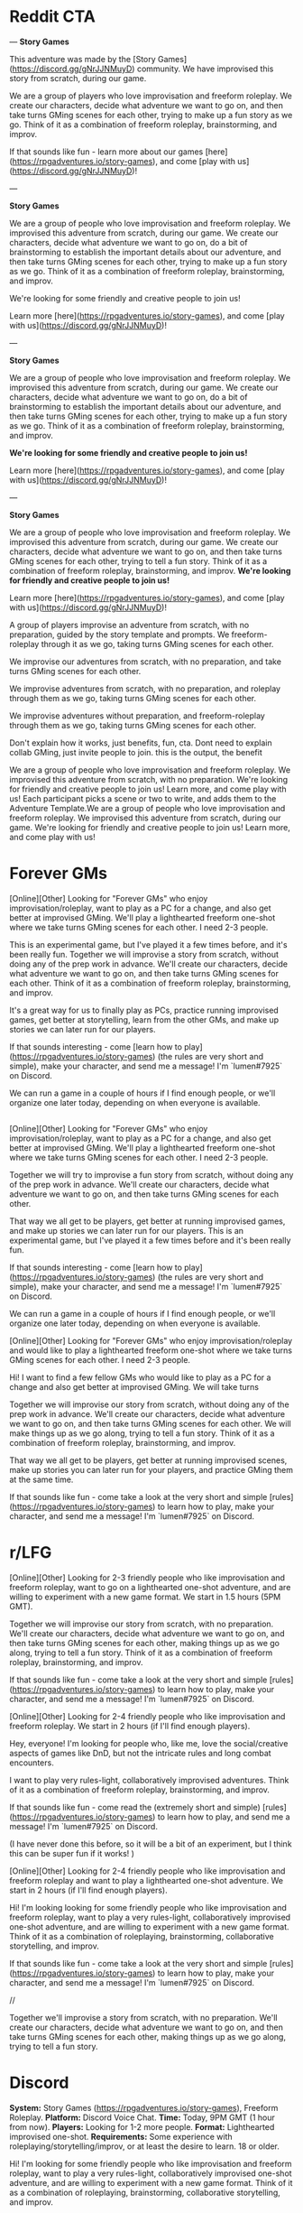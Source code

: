 
* Reddit CTA
---
**Story Games**

This adventure was made by the [Story Games](https://discord.gg/gNrJJNMuyD) community. We have improvised this story from scratch, during our game. 

We are a group of players who love improvisation and freeform roleplay. We create our characters, decide what adventure we want to go on, and then take turns GMing scenes for each other, trying to make up a fun story as we go. Think of it as a combination of freeform roleplay, brainstorming, and improv.

If that sounds like fun - learn more about our games [here](https://rpgadventures.io/story-games), and come [play with us](https://discord.gg/gNrJJNMuyD)!

---

**Story Games**

We are a group of people who love improvisation and freeform roleplay. We improvised this adventure from scratch, during our game. We create our characters, decide what adventure we want to go on, do a bit of brainstorming to establish the important details about our adventure, and then take turns GMing scenes for each other, trying to make up a fun story as we go. Think of it as a combination of freeform roleplay, brainstorming, and improv.

We're looking for some friendly and creative people to join us!

Learn more [here](https://rpgadventures.io/story-games), and come [play with us](https://discord.gg/gNrJJNMuyD)!

---

**Story Games**

We are a group of people who love improvisation and freeform roleplay. We improvised this adventure from scratch, during our game. We create our characters, decide what adventure we want to go on, do a bit of brainstorming to establish the important details about our adventure, and then take turns GMing scenes for each other, trying to make up a fun story as we go. Think of it as a combination of freeform roleplay, brainstorming, and improv.

**We're looking for some friendly and creative people to join us!**

Learn more [here](https://rpgadventures.io/story-games), and come [play with us](https://discord.gg/gNrJJNMuyD)!


---

**Story Games**

We are a group of people who love improvisation and freeform roleplay. We improvised this adventure from scratch, during our game. We create our characters, decide what adventure we want to go on, and then take turns GMing scenes for each other, trying to tell a fun story. Think of it as a combination of freeform roleplay, brainstorming, and improv. **We're looking for friendly and creative people to join us!**

Learn more [here](https://rpgadventures.io/story-games), and come [play with us](https://discord.gg/gNrJJNMuyD)!


 A group of players improvise an adventure from scratch, with no preparation, guided by the story template and prompts. We freeform-roleplay through it as we go, taking turns GMing scenes for each other.

We improvise our adventures from scratch, with no preparation, and take turns GMing scenes for each other. 


We improvise adventures from scratch, with no preparation, and roleplay through them as we go, taking turns GMing scenes for each other.

We improvise adventures without preparation, and freeform-roleplay through them as we go, taking turns GMing scenes for each other.

Don't explain how it works, just benefits, fun, cta. Dont need to explain collab GMing, just invite people to join. this is the output, the benefit

We are a group of people who love improvisation and freeform roleplay. We improvised this adventure from scratch, with no preparation. We're looking for friendly and creative people to join us! Learn more, and come play with us!
 Each participant picks a scene or two to write, and adds them to the Adventure Template.We are a group of people who love improvisation and freeform roleplay. We improvised this adventure from scratch, during our game. We're looking for friendly and creative people to join us! Learn more, and come play with us!

* Forever GMs
[Online][Other] Looking for "Forever GMs" who enjoy improvisation/roleplay, want to play as a PC for a change, and also get better at improvised GMing. We'll play a lighthearted freeform one-shot where we take turns GMing scenes for each other. I need 2-3 people.

This is an experimental game, but I've played it a few times before, and it's been really fun. Together we will improvise a story from scratch, without doing any of the prep work in advance. We'll create our characters, decide what adventure we want to go on, and then take turns GMing scenes for each other. Think of it as a combination of freeform roleplay, brainstorming, and improv.

It's a great way for us to finally play as PCs, practice running improvised games, get better at storytelling, learn from the other GMs, and make up stories we can later run for our players.

If that sounds interesting - come [learn how to play](https://rpgadventures.io/story-games) (the rules are very short and simple), make your character, and send me a message! I'm `lumen#7925` on Discord.

We can run a game in a couple of hours if I find enough people, or we'll organize one later today, depending on when everyone is available.

** 



[Online][Other] Looking for "Forever GMs" who enjoy improvisation/roleplay, want to play as a PC for a change, and also get better at improvised GMing. We'll play a lighthearted freeform one-shot where we take turns GMing scenes for each other. I need 2-3 people.

Together we will try to improvise a fun story from scratch, without doing any of the prep work in advance. We'll create our characters, decide what adventure we want to go on, and then take turns GMing scenes for each other.

That way we all get to be players, get better at running improvised games, and make up stories we can later run for our players. This is an experimental game, but I've played it a few times before and it's been really fun.

If that sounds interesting - come [learn how to play](https://rpgadventures.io/story-games) (the rules are very short and simple), make your character, and send me a message! I'm `lumen#7925` on Discord.

We can run a game in a couple of hours if I find enough people, or we'll organize one later today, depending on when everyone is available.


[Online][Other] Looking for "Forever GMs" who enjoy improvisation/roleplay and would like to play a lighthearted freeform one-shot where we take turns GMing scenes for each other. I need 2-3 people.

Hi! I want to find a few fellow GMs who would like to play as a PC for a change and also get better at improvised GMing. We will take turns

Together we will improvise our story from scratch, without doing any of the prep work in advance. We'll create our characters, decide what adventure we want to go on, and then take turns GMing scenes for each other. We will make things up as we go along, trying to tell a fun story. Think of it as a combination of freeform roleplay, brainstorming, and improv. 

That way we all get to be players, get better at running improvised scenes, make up stories you can later run for your players, and practice GMing them at the same time.


If that sounds like fun - come take a look at the very short and simple [rules](https://rpgadventures.io/story-games) to learn how to play, make your character, and send me a message! I'm `lumen#7925` on Discord.


* r/LFG
# LFG reddit 3
[Online][Other] Looking for 2-3 friendly people who like improvisation and freeform roleplay, want to go on a lighthearted one-shot adventure, and are willing to experiment with a new game format. We start in 1.5 hours (5PM GMT).

Together we will improvise our story from scratch, with no preparation. We'll create our characters, decide what adventure we want to go on, and then take turns GMing scenes for each other, making things up as we go along, trying to tell a fun story. Think of it as a combination of freeform roleplay, brainstorming, and improv. 

If that sounds like fun - come take a look at the very short and simple [rules](https://rpgadventures.io/story-games) to learn how to play, make your character, and send me a message! I'm `lumen#7925` on Discord.

# LFG reddit
[Online][Other] Looking for 2-4 friendly people who like improvisation and freeform roleplay. We start in 2 hours (if I'll find enough players).

Hey, everyone! I'm looking for people who, like me, love the social/creative aspects of games like DnD, but not the intricate rules and long combat encounters.

I want to play very rules-light, collaboratively improvised adventures. Think of it as a combination of freeform roleplay, brainstorming, and improv.

If that sounds like fun - come read the (extremely short and simple) [rules](https://rpgadventures.io/story-games) to learn how to play, and send me a message! I'm `lumen#7925` on Discord.

(I have never done this before, so it will be a bit of an experiment, but I think this can be super fun if it works! )

# LFG reddit 2
[Online][Other] Looking for 2-4 friendly people who like improvisation and freeform roleplay and want to play a lighthearted one-shot adventure. We start in 2 hours (if I'll find enough players).

Hi! I'm looking looking for some friendly people who like improvisation and freeform roleplay, want to play a very rules-light, collaboratively improvised one-shot adventure, and are willing to experiment with a new game format. Think of it as a combination of roleplaying, brainstorming, collaborative storytelling, and improv.

If that sounds like fun - come take a look at the very short and simple [rules](https://rpgadventures.io/story-games) to learn how to play, make your character, and send me a message! I'm `lumen#7925` on Discord.

//

Together we'll improvise a story from scratch, with no preparation. We'll create our characters, decide what adventure we want to go on, and then take turns GMing scenes for each other, making things up as we go along, trying to tell a fun story.


* Discord
**System:** Story Games (https://rpgadventures.io/story-games), Freeform Roleplay.  
**Platform:** Discord Voice Chat.  
**Time:** Today, 9PM GMT (1 hour from now).  
**Players:** Looking for 1-2 more people.
**Format:** Lighthearted improvised one-shot.   
**Requirements:** Some experience with roleplaying/storytelling/improv, or at least the desire to learn. 18 or older. 
    
Hi! I'm looking for some friendly people who like improvisation and freeform roleplay, want to play a very rules-light, collaboratively improvised one-shot adventure, and are willing to experiment with a new game format. Think of it as a combination of roleplaying, brainstorming, collaborative storytelling, and improv.

Together we will improvise our story from scratch, with no preparation. We will create our characters, decide what adventure we want to go on, and then take turns GMing scenes for each other, making things up as we go along, trying to tell a fun story and resolve it in an awesome and satisfying climax.

If that sounds like fun - come read the rules (https://rpgadventures.io/story-games) to learn how to play, and send me a message!

**Improvised Lighthearted One-Shot**
**System:** Freeform Roleplay. Story Games (https://rpgadventures.io/story-games).
**Platform:** Discord Voice Chat
**Time:** Today, 5PM GMT (1 hour from now).
**Players:** Looking for 1-2 more people.
**Format:**  One shot. 
**Tone:** Casual, lighthearted, improvised.
**Requirements:** 18 or older. Both novice and experienced people are welcome.

Hey, everyone! I'm looking for some friendly people who like improvisation and freeform roleplay, want to go on a lighthearted one-shot adventure, and are willing to experiment with a new game format.

Together we will improvise our story from scratch, with no preparation. We'll create our characters, decide what adventure we want to go on, and then take turns GMing scenes for each other, making things up as we go along, trying to tell a fun story. Think of it as a combination of freeform roleplay, brainstorming, and improv. 

If that sounds like fun - come read the rules (https://rpgadventures.io/story-games) to learn how to play, and send me a message!


# LFG server 1
**Looking for 1-2 more players for our game, we start in an hour**

**System:** Freeform Roleplay
**Platform:** Discord Voice Chat
**Availability:** 2
**Time:** An hour from now (if I can find enough players)
**Tone:** Casual, lighthearted.

Hey, everyone! I'm looking for some friendly people who like improvisation and freeform roleplay, and are willing to experiment with a new game format.

I want to play very rules-light, collaboratively improvised adventures. Think of it as a combination of freeform roleplay, brainstorming, and improv.

If that sounds like fun - come read the rules (https://rpgadventures.io/story-games) to learn how to play, and send me a message!

# LFG server 2
**Looking for 1-2 more players for our game, we start in 1 hour (5PM GMT)**

**System:** Freeform Roleplay
**Platform:** Discord Voice Chat
**Availability:** 2
**Time:** 1 hour from now (5PM GMT)
**Tone:** Casual, lighthearted.

Hey, everyone! I'm looking for some friendly people who like improvisation and freeform roleplay, want to go on a lighthearted one-shot adventure, and are willing to experiment with a new game format.

Together we will improvise our story from scratch, with no preparation. We'll create our characters, decide what adventure we want to go on, and then take turns GMing scenes for each other, making things up as we go along, trying to tell a fun story. Think of it as a combination of freeform roleplay, brainstorming, and improv. 

If that sounds like fun - come read the rules (https://rpgadventures.io/story-games) to learn how to play, and send me a message!

# Fairy's forest
@Available Players 
**System:** Freeform Roleplay
**Platform:** Discord Voice Chat
**Players:** Looking for 1-2 more people
**Time:** One hour from now (5PM GMT)
**Tone:** Casual, lighthearted.

Hey, everyone! I'm looking for some friendly people who like improvisation and freeform roleplay, want to go on a lighthearted one-shot adventure, and are willing to experiment with a new game format.

Together we will improvise our story from scratch, with no preparation. We'll create our characters, decide what adventure we want to go on, and then take turns GMing scenes for each other, making things up as we go along, trying to tell a fun story. Think of it as a combination of freeform roleplay, brainstorming, and improv. 

If that sounds like fun - come read the rules (https://rpgadventures.io/story-games) to learn how to play, and send me a message!

# Discord and Dragons
Platform: Discord Voice Chat, Freeform Roleplay
Looking for 1-2 more players for our lighthearted improv/roleplay-focused game. 
We start in an hour (5PM GMT).

Hey, everyone! I'm looking for some friendly people who like improvisation and freeform roleplay, want to go on a lighthearted one-shot adventure, and are willing to experiment with a new game format.

Together we will improvise our story from scratch, with no preparation. We'll create our characters, decide what adventure we want to go on, and then take turns GMing scenes for each other, making things up as we go along, trying to tell a fun story. Think of it as a combination of freeform roleplay, brainstorming, and improv. 

If that sounds like fun - come read the rules (https://rpgadventures.io/story-games) to learn how to play, and send me a message!

# RPG talk
**Improvised Lighthearted One-Shot**
**System:** Freeform Roleplay. Story Games (https://rpgadventures.io/story-games).
**Platform:** Discord Voice Chat
**Time:** Today, 5PM GMT (1 hour from now).
**Players:** Looking for 1-2 more people.
**Format:**  One shot. 
**Tone:** Casual, lighthearted, improvised.
**Requirements:** 18 or older. Both novice and experienced people are welcome.

Hey, everyone! I'm looking for some friendly people who like improvisation and freeform roleplay, want to go on a lighthearted one-shot adventure, and are willing to experiment with a new game format.

Together we will improvise our story from scratch, with no preparation. We'll create our characters, decide what adventure we want to go on, and then take turns GMing scenes for each other, making things up as we go along, trying to tell a fun story. Think of it as a combination of freeform roleplay, brainstorming, and improv. 

If that sounds like fun - come read the rules (https://rpgadventures.io/story-games) to learn how to play, and send me a message!

# Digital dungeons academy
@Looking for Group 
__**Game System:**__ Freeform Story Games (https://rpgadventures.io/story-games)
__**Platform:**__ Discord Voice Chat
__**When:**__ 7PM GMT (1 hour from now)
__**Frequency:**__ Today
__**Format:**__ Lighthearted improvised one shot.
__**Openings:**__ 2
__**Experience Required:**__ Both novice and experienced people are welcome.
__**Synopsis:**__
Hey, everyone! I'm looking for 1-2 friendly people who like improvisation and freeform roleplay, want to go on a lighthearted one-shot adventure, and are willing to experiment with a new game format. 

Together we will improvise our story from scratch, with no preparation. We'll create our characters, decide what adventure we want to go on, and then take turns GMing scenes for each other, making things up as we go along, trying to tell a fun story. Think of it as a combination of freeform roleplay, brainstorming, and improv. 

If that sounds like fun - come read the rules (https://rpgadventures.io/story-games) to learn how to play, and send me a message!


# old

Hey, everyone! I'm looking for some friendly people who like improvisation and freeform roleplay, and are willing to experiment with a new game format.

I want to play very rules-light, collaboratively improvised adventures. Think of it as a combination of freeform roleplay, brainstorming, and improv.

If that sounds like fun - come read the rules (https://rpgadventures.io/story-games) to learn how to play, and send me a message!
* LFG/improv Weekly Community post
** Improv
**Story Games**

Story games are for people who love improvisation and freeform roleplay. We go on imaginary adventures in a lighthearted atmosphere with other friendly and creative people. It is a combination of roleplaying, improv, brainstorming, and collaborative storytelling.

Together we improvise stories from scratch, with no preparation. We create our characters, decide what adventure we want to go on, and then take turns GMing scenes for each other, making things up as we go along, trying to tell a fun story and resolve it in an awesome and satisfying climax.

If that sounds like fun - come take a look at the very short and simple [rules](https://rpgadventures.io/story-games) to learn how this works, make your character, and [join](https://discord.gg/gNrJJNMuyD) our Discord to play with us.

** LFG
**Story Games**

Story games are for people who love improvisation and freeform roleplay. We go on imaginary one-shot adventures in a lighthearted atmosphere with other friendly and creative people. It is a combination of roleplaying, brainstorming, collaborative storytelling, and improv.

Together we improvise stories from scratch, with no preparation. We create our characters, decide what adventure we want to go on, and then take turns GMing scenes for each other, trying to make up a fun story as we go.

We're looking for some friendly and creative people to join us!

If that sounds like fun - come take a look at the very short and simple [rules](https://rpgadventures.io/story-games) to learn how this works, make your character, and [join](https://discord.gg/gNrJJNMuyD) our Discord to play with us.

* Discord Reply
Hi! Thanks for messaging me! Yep, you're welcome to join us!
Come join the server where we're playing: https://discord.gg/gNrJJNMuyD
Take a look at the rules https://rpgadventures.io/story-games, make your character, and post them in #characters.
Let me know if you have any questions or need any help with this stuff!

# Already played
Hi! Thanks for messaging me!
[We've already played the game I've announced, but we'll be playing more games soon.]

Come join the server where we're playing: https://discord.gg/gNrJJNMuyD
And keep an eye on #game-announcements, I'll be posting notifications about the upcoming games there.
Also take a look at the rules https://rpgadventures.io/story-games, and make your character.

* Adbox

Story games are for people who love improvisation and freeform roleplay. It is a combination of roleplaying, brainstorming, collaborative storytelling, and improv. Together we go on imaginary adventures, improvise stories from scratch, with no preparation. We take turns GMing scenes for each other, play as our characters, and make things up as we go along.

collaborative storytelling,



Story games are for people who love improvisation and freeform roleplay. Together we go on imaginary adventures improvised from scratch, with no preparation. Come play with us!

We are a group of GMs who meet in the discord voice chat, and challenge ourselves to improvise a one-shot adventure in 2 hours. Our goal is to have fun brainstorming ideas in a chill, lighthearted, no-pressure environment. We’re looking for some friendly and creative people to join us! "

 - set up the scenes and roleplay through them,
roleplay through the story, 

We use the [Story Games Template](https://docs.google.com/document/d/1Eg6jXg47vivpyKBfPQnO_SKSV0BIO1RMurGhRSc1rDA/) to guide us through the game.  We use [prompts](https://rpgadventures.io/prompts) to establish the important details about our adventure: our goal, adventure setting, and the important characters. We roleplay through the story as we go, taking turns GMing scenes for each other.





We're looking for some friendly people who love improvisation and freeform roleplay, want to play rules-light, collaboratively improvised adventures, and are willing to experiment with a new game format.

We're looking for some friendly and creative people who want to go on lighthearted collaboratively improvised adventures, and are willing to experiment with a new game format.


Together we improvise an adventure from scratch, with no preparation, guided by the [story template](https://docs.google.com/document/d/1Eg6jXg47vivpyKBfPQnO_SKSV0BIO1RMurGhRSc1rDA/) and [prompts](https://rpgadventures.io/prompts). We roleplay through it as we go, taking turns GMing scenes for each other.


**Story Games**
We're looking for people who want to play very rules-light, collaboratively improvised adventures, and are willing to experiment with a new game format.

Story games are for people who love improvisation and roleplaying. We go on imaginary one-shot adventures in a lighthearted atmosphere with other friendly and creative people. It is a combination of freeform roleplay, brainstorming, collaborative storytelling, and improv. 

Together we improvise an adventure from scratch, with no preparation, guided by the story template and prompts. We roleplay through it as we go, taking turns GMing scenes for each other.

We are looking for people who love improvisation and roleplay.



We're looking for some friendly and creative people to join us!

Pick something you want from them that’s important to you but which they are unwilling to give you.

Should relationship just be a part of roleplaying guideliens?
Yes. It's not essential to the game, it's just a part of being good at it.

What makes the problem difficult and why must we solve it? What's at stake, what happens if we fail?



Exciting Adventure Hook
The first scene that draws our heroes into action, gives them the first set of tasks to accomplish. 
How do the heroes encounter the problem? Drama? Mystery? Danger? What's at stake, what happens if they fail?
 
The First Steps
First obstacle the heroes need to overcome as they strive towards their goal. First milestone they need to reach.

Surprising Midpoint
Unexpected complication that changes the direction of the story, raises the stakes and threat level. 
Twist/reveal that redefines the goal? Antagonist makes a move? Crisis when everything goes wrong?

Awesome Climax
The final, epic, most important/dangerous challenge that resolves the main conflict. Exciting ending. Cool set piece.

Resolution
Outcomes/consequences of the adventure. How does the world (and heroes’ lives) change after the climax?



Adventure Hook and Climax to the most experienced players.

https://drive.google.com/file/d/10A8oreEaFIXgY-KHvwl07xcytwzuVApQ/

Drama? Mystery? Danger? In medias res?


Surprising Midpoint
Important Milestone. Twist/reveal changes the direction of the story, redefines the goal, raises stakes / threat level.

Crisis
Everything goes wrong, the goal becomes much harder to achieve. Unexpected complication? Major setback? Antagonist makes a move? 



Exciting Adventure Hook
How do we encounter the problem? Draws our heroes into action, gives us the first set of tasks to accomplish. 
 
The First Steps
First obstacle the heroes need to overcome as they strive towards their goal. First milestone they need to reach.

Surprising Midpoint, Major Milestone
Difficult challenge? Unexpected complication changes the direction of the story, raises the stakes and threat level? 
Twist/reveal redefines the goal? Major setback? Crisis, everything goes wrong? Antagonist makes a move? 

Awesome Climax
The final, epic, most important/dangerous challenge that resolves the main conflict. Exciting ending. Cool setpiece.

Resolution
Outcomes/consequences of the adventure. How does the world (and heroes’ lives) change after the climax?




Surprising Midpoint
Unexpected twist/reveal changes the direction of the story, redefines the goal, raises the stakes and threat level.
Complication, setback? Crisis, everything goes wrong? Antagonist makes a move? 
the goal becomes much harder to achieve. 
Major Milestone.  



Surprising Midpoint
Unexpected twist/reveal changes the direction of the story, redefines the goal, raises the stakes and threat level.
Complication, setback? Crisis, everything goes wrong? Antagonist makes a move? 
the goal becomes much harder to achieve. 
Major Milestone.  
Everything goes wrong, the goal becomes much harder to achieve.  More difficult challenge? 



Exciting Adventure Hook
How do we encounter the problem? Draws our heroes into action, gives us the first set of tasks to accomplish. 
 
The First Steps
First obstacle the heroes need to overcome as they strive towards their goal.

Surprising Midpoint
Important Milestone. Unexpected complication changes the direction of the story? Twist/reveal redefines the goal? 

A More Difficult Challenge
Second, more difficult challenge. Raise the stakes and threat level.

Crisis
Everything goes wrong, major setback, the goal becomes much harder to achieve. Antagonist makes their move?

Awesome Climax
The final, epic, most important/dangerous challenge that resolves the main conflict. Exciting ending. Cool setpiece.

Resolution
Outcomes/consequences of the adventure. How does the world (and heroes’ lives) change after the climax?



Goal
Go on a mission to…
Solve a problem with (or caused by)...
Help someone else to...
Prevent the antagonist from…

Action:
Obtain/Steal/Kidnap/Capture.
Save/Rescue/Protect/Defend.
Escort/Deliver/Smuggle.
Kill/Destroy/Invade.
Find/Reach/Chase.
Escape/Survive.
Infiltrate/spy on.
Investigate. Solve mystery.
Negotiate with or about. 
Explore.

Target: 
Person, Group, Creature, Item, Location, Info.





Antagonist
Evil ruler and his minions. 
Outlaws. Criminals. Pirates.
Organized crime. Mafia, crime families.
Spies. Special agents.
Secret Society/Conspiracy/Cult.
Mad Scientist/Wizard.


Corrupt government. Oppressive regime.
Swarm/Horde/Tribe/Army.
Monsters/Creatures.


Ah, right. If you start with a setting, you can't have really specific antagonists.
I mean antagonists are specific. You can't have both a list of antagonists and settings.

* <2021-02-28 Sun>
Holy shit! Is this what these "high concept" things are?
Technologies/Magics?
If you take settings, and that, and antagonists - that about covers 90% of HCs?
AND those can be mixed in and out.
And I can make SO MANY of those.
Look at a list of HC movies, and RaM episodes.
See if 99% of them aren't one of those things.

Inside the Game, VR, Holodeck.

A young police officer must prevent a bomb exploding aboard a city bus by keeping its speed above 50 mph.

twist, something unexpected.

Change one of the elements to something unexpected.
What's different about them?

Okay, going through movies/episodes, breaking them down.
Setting, fictional element, goal, antagonist.

Alien planet. Defend a location. Mind-control avatar.
Pirates. Ancient curse. Get an item.
Toy Story: Sentient objects. Return home from hazardous environment?
Monsters Inc: World of monsters. Take person to a place while being stealthy.
Harry Potter: Magic school. Defeat dark lord. All the spells.

Gravity falls.
Sentient statues. Solve a murder mystery.
Anti-gravity amulet.
Ghosts. Survive/escape location.
Shrinking. Escape. Stop villain from stealing a thing.

die hard is JUST defend a location from terrorists. why is this such high concept?

Combine multilpe goals, those are your challenges.
Combine a series of 3 goals.
 String 3 goals together, achieve one in order to achieve the other.


Adventure brainstorming/writing process, templates, and prompts.

Abilities,

You can't establish relationship in advance tho.
and you can't do "what do you want from this quest?"
which IS pretty great, let's face it.

Even if characters are premade. Establishing a goal and a relationship is COOL.

 Is there history between your characters? What do you think of each other?

Create tension you want to have between your characters.
It should be something both players are happy with and interested in exploring even if the characters hate it.

It should probably just be a guideline.
YES. Goals (stuff you want from this quest) and relationships - that's just a part of good roleplaying. doesn't need to be encoded in teh rules.


Yes... So these wouldn't be the rules, these would be improv skills.


```
**Name**: <Character's Name>
**Description**: <Appearance, personality, occupation, motivations, goals.>
**Abilities**: <Cool powers, special skills, useful items.>
```

<!-- Then we improvise the scenes of our story.  -->



Protagonists (Player Characters)
Description: Who are you? Name, appearance, personality, occupation, goals. 
Abilities: What can you do? Cool powers, special skills, useful items in your inventory. 
Relationship: Establish a connection to another PC. Conflict, what do you want from them that they won’t give you?


Story Games - a free, simple, GMless system for people who love improvisation, collaborative storytelling, and freeform roleplay. Designed to help you to improvise adventures from scratch, with no preparation. 

Hi everyone! I've made quite a lot of progress on my game since my last post, I'd love it if you could take a look at it and let me know what you think!

The [rules](https://rpgadventures.io/story-games) are very short, simple, and easy to explain to the new people. It takes 5-10 minutes to read them and begin playing. There are just enough rules to help you improvise and tell stories, but no intricate "crunchy" mechanics that distract you from roleplaying.

The main purpose of the game is to help players to improvise one-shot adventures from scratch, with no preparation. It is a combination of freeform roleplay a long-form improv game. You don't need a GM or a premade adventure to play it, just a group of 3-5 creative people who enjoy storytelling.

The game is meant to provide structure to brainstorming and improv, making them more accessible to everyone, although some roleplaying/storytelling/GMing experience is recommended.

This game is also excellent for GMs. Playing it is a great way to get better at improvised GMing, create adventures you can later run for your players, and to enjoy playing through the story as a PC. [Here's](https://rpgadventures.io/adventure/great-beyond/) an example of an adventure we have improvised during one of our games.

If this sounds like fun - come [join](https://discord.gg/gNrJJNMuyD) our Discord to play with us!

This game is mainly inspired by the game "Follow" by Ben Robbins (it is actually compatible with the quests from that book). And Fiasco.



It can be played as a lighthearted casual party game, or a long-term campaign .




7-8 AM US Eastern Standard Time.
Plenty of people are happy to use reddit as a distraction at work, but will not let it take up their free time.
The best time would be Monday, as people tend to procrastinate when they know they got lots of work ahead of them.
As a rule of thumb, early in the work day (8-10 AM ET) is usually the best. 
The best time to post on Monday is between 6 A.M. and 8 A.M.
On Sundays, Reddit people prefer to sleep a bit longer, logging in to Reddit only after 8 A.M. and staying there until noon. 


>> Conflict between plot, setting, characters. What does my character want, why can't they have it? Because it's a core game loop, solving problems, overcoming obstacles.
What do they want, what do they need, what's preventing them from realizing the difference between those two things?
Combining things in an interesting way that creates conflict.
>> Good writers just spend A LOT more time coming up with things and combining them in different ways.


Relationship: Establish a connection to another PC. Conflict, what do you want from them that they won’t give you?



Prompt about pace.
Start scenes as close to the action as possible, end them as soon as action is over.

The Six Truths are six true things about the campaign that mark it as different from other game worlds.
First, they tell you how this game world is different from others.

### Keep up good pace
Aim for a 3-hour game. 40 minutes for brainstorm, 30 minutes per plot point (adventure hook and resolution can be shorter, climax can be longer). Keep scenes short. Start scenes as close to the action as possible, end them as soon as the interesting part over.

Summarize things if necessary.

Each player makes one scene per plot point?

Rename scenes to plot points?
Something active to do with them.



Every scene should advance the story,
 If you’ve shown some decision being made or revealed something about a character or the situation, that’s a good scene. 

YES. Say that those are plot points, and define what to actively do with them, other than just looking and using them as a guide.
Just aim to hit them as we play.

The template contains a list of key plot points.
which we strive to hit?
which we use to guide our improv.


NICE. Good enough.
Nice. Perfect. Just "strive to incorporate them into our story, use them to guide our improv."

Perfect, what more do you need.



"",

"",

Combine goals. Main goal requires 2-3 subgoals
</p>



Cool stuff you can do. Cool powers, special skills, useful items.






<p className="smaller"></p>

flavor for locations? Meh.
1 Captured
2 Abandoned
3 Advanced
4 Monolithic
5 Endangered
6 Treacherous
1 Protected
2 Volatile
3 Beautiful
4 Deceptive
5 Shattered
6 Savage
1 Exotic
2 Fragile
3 Civilized
4 Hidden
5 Active
6 Moving

It WOULD be nice to have a list of challenges that aren't just goals.
Although let's face it, that's what they are.
1 Danger (imperil)
2 Obstacle (slow)
3 Barrier (prevent)
4 Passage (advance)
5 Resource (enable)
6 Refuge (refresh)

1 Desert
2 Jungle
3 Oceanic
4 Frozen
5 Volcanic
6 Junkyard
1 Artificial
2 Hollow
3 Sentient
4 Metropolis
5 Paradisiac
6 Dark
1 Shattered
2 Gaseous
3 Mountain
4 Swamp
5 Tropical



[Online][Other] Looking for 3-4 friendly people who like improvisation and freeform roleplay, and want to go on a lighthearted one-shot adventure. We start in <x> hours (<y>PM GMT).

Together we will improvise our story from scratch, with no preparation. We'll create our characters, decide what adventure we want to go on, and then take turns GMing scenes for each other, making things up as we go along, trying to tell a fun story. Think of it as a combination of freeform roleplay, brainstorming, and improv. 

If that sounds like fun - come read the [rules](https://rpgadventures.io/story-games) to learn how to play, make your character, and send me a message!



Roleplaying and Improv tips for Players and GMs - a list of principles that will help you and your players to get better at improvisation and roleplay, avoid common problems, and get the most out of your games.

I think that most problems in DnD games can be solved by deliberately focusing on learning improv principles, getting better at collaborative storytelling together with your players. And groups that don't encounter a lot of problems can still get a lot out of practicing improv deliberately - it will help you to tell more entertaining stories, have more fun, and take your skills to the next level. I'm trying to create a collection of improv principles and advice. This is what I have so far.

If you're a GM, try to encourage the players to follow these principles by asking them questions like "How does your character feel about [x]?", "What's going through their head as they do [y]?", "Describe how do you want to do this", etc.

If you're new - don't get too overwhelmed by all these tips. Practice them one at a time - pick one principle you'd like to get better at, and focus on that one thing for the duration of the game.




Story Games - a free, simple, GMless system for people who love improvisation, collaborative storytelling, and freeform roleplay. Designed to help you to improvise adventures from scratch, with no preparation.

Hi everyone! I've made quite a lot of progress on my game since my last post, I'd love it if you could take a look at it and let me know what you think!

The [rules](https://rpgadventures.io/story-games) are very short, simple, and easy to explain to the new people. It takes 5-10 minutes to read them and begin playing. There are just enough rules to help you improvise and tell stories, but no intricate "crunchy" mechanics that distract you from roleplaying.

The main purpose of the game is to help players to improvise one-shot adventures from scratch, with no preparation. It is a combination of freeform roleplay a long-form improv game. You don't need a GM or a premade adventure to play it, just a group of 3-5 creative people who enjoy storytelling.

The game is meant to provide structure to brainstorming and improv, making them more accessible to everyone, although some roleplaying/storytelling/GMing experience is recommended.

This game is also excellent for GMs. Playing it is a great way to get better at improvised GMing, create adventures you can later run for your players, and to enjoy playing through the story as a PC. [Here's](https://rpgadventures.io/adventure/great-beyond/) an example of an adventure we have improvised during one of our games.

If this sounds like fun - come [join](https://discord.gg/gNrJJNMuyD) our Discord to play with us!

This game is mainly inspired by  "Follow" (it is actually compatible with the quests from that book). Also Fiasco and Risus.


The test will cover content from 1 to 5 inclusive. I've released week 5 content in advance (Wednesday week4)  so you have more time to prepare.



dice and target numbers are a waste of time.
you just want a randomizer to decide whether or not you succeed at the scene.
whether it resolves good for the characters.
What the fuck does target number do, narrative wise.
all of it allows you to change the probabilities. that IS kinda cool.
i dunno.

fuck rerolling. fuck all that nitpicky shit.
you succeed at what you were trying to do, thus moving you further towards the goal.
or you fail, and it moves you farther away from your goals.

Rolls should be MUCH more rare. You don't determine outcomes of actions, but of the scenes.

or taking a riskier option.

difficult risky high stakes

risky, dangerous, or uncertain action is taken


moves you farther away from your goals - isn't that redundant? That's what negative consequence/setback/complication means.

success

The GM takes into consideration the player’s positioning in the fiction, their approach, previous Benefits or Costs, Skill, and Style adjectives then asks “How hard would it be to do this?” The action is then assigned a Difficulty of Easy (5), Tricky (10), Hard (15), or Epic (20).


GM sets the target number based on how likely they think you are to succeed. 

 the difficulty of the challenge and your approach to solving it to determine the likelihood of your success. 


  fail at a challenge entirely
, players can never stay in the same situation and try it again. 
Failure always leads to consequences, players can never stay in the same situation and try it again.

players don't have healthbars either.

captured
escaped

Yeah, they can't die. 

your approach leads to success.

Roll once to see if you defeat

one roll might not be that interesting.

when the fuck is it ever fun for a character to die.
well if you want that to happen.

I know what people think about fanfiction, but there's a special category of fanfiction (called "rationalist") that makes the original stories look like shitty first drafts. I'm currently reading rationalist!Animorphs. It's an incredible story, impossible to put down, and the quality of writing here is... something else.

Take a look. Here's a scene about one of the characters reading the mind of a sociopath boy who has an abusive dad:


‹Here goes,› I whispered to Jake, and I reached inside for the tiny mental lever—

Click.

It was like I had dropped into the Arctic ocean, or been teleported into outer space.

Cold.

Sharp.

Stark.

Vast.

David’s mind was like an empty prison cell, a spiderweb made out of razor blades. There was no sensation of color—no subtlety or chaos—no feeling or sentiment of any kind. Just a freezing, keen clarity, the workings of an emotionless machine.

Wordless, I opened up his memories—

His initial, feral surge against the Yeerk Daskan, a wave of unhinged fury that scoured the inside of his mind with fire and rage, and the immediate, almost total capitulation when he saw that it hadn’t worked—

The burning humiliation as Mrs. Hanes called him up to the front of the room, she knew he hadn’t read the chapter, she knew it and she was doing this just to hurt him—

The bottomless fury as his mother left, she left him with his father, and even as she left she knew that he would blame David, knew that she was making it worse and she did it anyway, and the results were exactly as expected, like clockwork—

A dozen, a hundred, maybe a thousand instances, an unending madhouse reflection of the same moment over and over again, no matter what David did, there was no way out, no way out, the pain was coming and there was nothing you could do to avoid it—

I saw the forging of a fury so white-hot it was practically a laser, able to come and go in an instant.

I saw the fear that was both the hammer and the anvil—not so much his father’s abuse but the helplessness surrounding it, the gibbering, unbearable sensation of being trapped, cornered, of wanting to claw at the walls until your fingernails bled but knowing there was no point.






Action:
Obtain/Steal
Capture/Kidnap
Find/Explore
Reach/Chase
Save/Rescue
Protect/Defend
Escort/Deliver
Journey to
Investigate
Explore/Survive
Kill/Destroy
Smuggle/Plant
Invade/Overtake
Infiltrate/Spy
Escape from
Break out of
Perform Heist
Organize event.
Sabotage event.
Complete project.
Negotiate
Convince/Manipulate
Impress/Befriend
Resolve conflict
Cause conflict
Seize power
Gain status
Gain fame
Find evidence
Find traitor
Run organization
Solve problem
Win a competition

Target: 
Person
Group
Creature
Item
Location
Info.

Approach/Difficulty:
Stealthy
Social/political
No violence
Target unharmed
Time pressure
Protect innocents
Competing with rivals
Cooperating with enemy
False information
Limited resources
Sympathetic antagonist
Evil allies/clients
Under supervision
While on the run
Protecting someone
Noone can be trusted

Local custom/law/power limits what heroes can do.
Main goal requires 2-3 subgoals.
Multiple goals at odds with each other.

Goal is immoral.
Bound by principles/rules



Strength - You're as strong as a bodybuilder.
Stealth - You are very good at sneaking, hiding, avoiding unwanted attention.
Acute Senses - You can notice all the imminent threats around you.
Deception -  You are cunning, excellent liar.
Expert - You are a master of a profession of your choice.
Crafting - You’re good at putting together makeshift devices.
Vehicles - You can drive/pilot any vehicle.
Darkvision - You can see in pitch darkness like it’s an overcast day.
Fireball - Set stuff on fire. Hold in your hand as a light source.
Hacking - You're a technology expert, you can break into any system.
Deadeye - You can make an extremely precise shot at the tiny objects extremely far away.
Pet Pal - You can speak with animals.
Illusion - Create an illusory object no larger than a horse, complete with sounds, smells, movement.
Charm Person - The target regards you as their friend for 1 hour. When the spell ends, they know they’ve been charmed.
Technomancy - Control electrical devices with your mind.
Telekinesis - Levitate small objects.
Walk on Walls/Ceiling - Walk on walls/ceiling as if it was a regular floor.
Summon Familiar - Summon a small creature who will be your pet and a friend. You can communicate with it telepathically, give it commands, sense through its senses.
Shapeshifting -  You can turn into an animal once per day for an hour.
Spread the Word - You can spread any rumor. Say a couple of sentences, and they go viral. Not everyone believes them, but everyone is talking about them.
Connections - You’re on good terms with a group of people of your choice. They’ll do their best to help you to the best of their ability.
Famous - You are well known. Choose what reputation you have in a this region (Hero, Villain, Philanthropist, Sex Symbol, etc.)

Items
Grappling Hook Gun - Shoots the hook, reels it back in.
Friendship Bracelets - Magical walkie-talkie. Enables you to talk telepathically to anybody who has one (within 300 meters).
Ropey - A sentient piece of rope. 50ft. As smart as a puppy. Obeys simple commands (coil, uncoil, tie a knot, etc.)
Horseshoe of Attraction - Turns into a powerful magnet when activated. Can switch polarity and repel objects instead. Can be activated telepathically (within 300 meters).
Cloak of Disguise - Enables you to create an illusion around yourself, assuming an appearance of any person you’ve seen. 
Reverse Gravity Device - When activated, reverses gravity inside 10 meter radius around it.
Ring of Tracking - The owner of the ring always knows it’s location.
Book of Oath - A vow written in this book can’t be broken.
Ring of Crawlies - Use it to control every insect within 100 meter radius.
Spring Shoes - Allow you to jump 10 times normal distance.
Pokeball - Stores a friendly or defeated animal.
Smoke Grenade - Creates a huge cloud of black smoke.
Invisibility Potion - Turns you invisible for 10 minutes.
Chloroform - The one who inhales it instantly falls asleep for 1 hour.
Shrinking Potion - The drinker shrinks to be 20 times smaller for 20 minutes.
Hoverboard - Floats above ground, frictionless, supports any weight.
Immovable rod - Activating it makes it magically fixed in place. Until someone deactivates it, the rod doesn't move, even if it is defying gravity.
Neuralizer - In a flash, wipes the last 15 minutes of memories for everyone looking at it. Can be used once per adventure
Clay Golem (or Droid) - Slow and stupid servant, capable of obeying simple commands.
Teleportation pyramids - Two small pyramids. Activating one pyramid teleports anyone who touches it to the location of the other pyramid. Can be used once per day.
Wingsuit - Allows you to glide through the air.
Trusty Steed - A friendly creature you can ride on.

Grappling Hook Gun - Shoots the hook, reels it back in.
Friendship Bracelets - Magical walkie-talkie. Enables you to talk telepathically to anybody who has one (within 300 meters).
Ropey - A sentient piece of rope. 50ft. As smart as a puppy. Obeys simple commands (coil, uncoil, tie a knot, etc.)
Horseshoe of Attraction - Turns into a powerful magnet when activated. Can switch polarity and repel objects instead. Can be activated telepathically (within 300 meters).
Cloak of Disguise - Enables you to create an illusion around yourself, assuming an appearance of any person you’ve seen. 
Reverse Gravity Device - When activated, reverses gravity inside 10 meter radius around it.
Ring of Tracking - The owner of the ring always knows it’s location.
Book of Oath - A vow written in this book can’t be broken.
Ring of Crawlies - Use it to control every insect within 100 meter radius.
Spring Shoes - Allow you to jump 10 times normal distance.
Pokeball - Stores a friendly or defeated animal.
Smoke Grenade - Creates a huge cloud of black smoke.
Invisibility Potion - Turns you invisible for 10 minutes.
Chloroform - The one who inhales it instantly falls asleep for 1 hour.
Shrinking Potion - The drinker shrinks to be 20 times smaller for 20 minutes.
Hoverboard - Floats above ground, frictionless, supports any weight.
Immovable rod - Activating it makes it magically fixed in place. Until someone deactivates it, the rod doesn't move, even if it is defying gravity.
Neuralizer - In a flash, wipes the last 15 minutes of memories for everyone looking at it. Can be used once per adventure
Clay Golem (or Droid) - Slow and stupid servant, capable of obeying simple commands.
Teleportation pyramids - Two small pyramids. Activating one pyramid teleports anyone who touches it to the location of the other pyramid. Can be used once per day.
Wingsuit - Allows you to glide through the air.
Trusty Steed - A friendly creature you can ride on.




Goal Prompts

Goal
Go on a mission to… 
Solve a problem with… 
Help someone else to… 
Prevent the antagonist from…

Action
Obtain/Steal
Capture/Kidnap
Find/Explore
Reach/Chase
Save/Rescue
Protect/Defend
Escort/Deliver
Journey to
Investigate
Explore/Survive
Kill/Destroy
Smuggle/Plant
Invade/Overtake
Infiltrate/Spy
Escape from
Break out of
Perform Heist
Organize event
Sabotage project
Complete project
Convince/Manipulate
Impress/Befriend
Resolve conflict
Cause conflict
Seize power
Gain status/fame
Find evidence
Find traitor
Run organization
Win a competition
Target
Person
Group
Creature
Item
Place
Information

Difficulties
Stealthy, without getting noticed. 
Avoid violence, collateral damage.
Target must be unharmed.
Use social/political means only.
Incomplete/false information.
Limited resources/preparation.
Against the will of authorities.
On the run from the law.
Under scrutiny/supervision.
Sympathetic antagonist.
Evil allies/employers.
Bound by rules/laws.
Must compete with the rivals.
Cooperate with an enemy.
Pretend to be someone else.
Under time pressure.
While protecting someone.
Noone can be trusted.
They don't want your help.
Enemy has hostages
Enemy has a dead man’s switch.
Enemy has political power/influence.
Multiple goals at odds with each other.
Main goal requires 2-3 subgoals.
